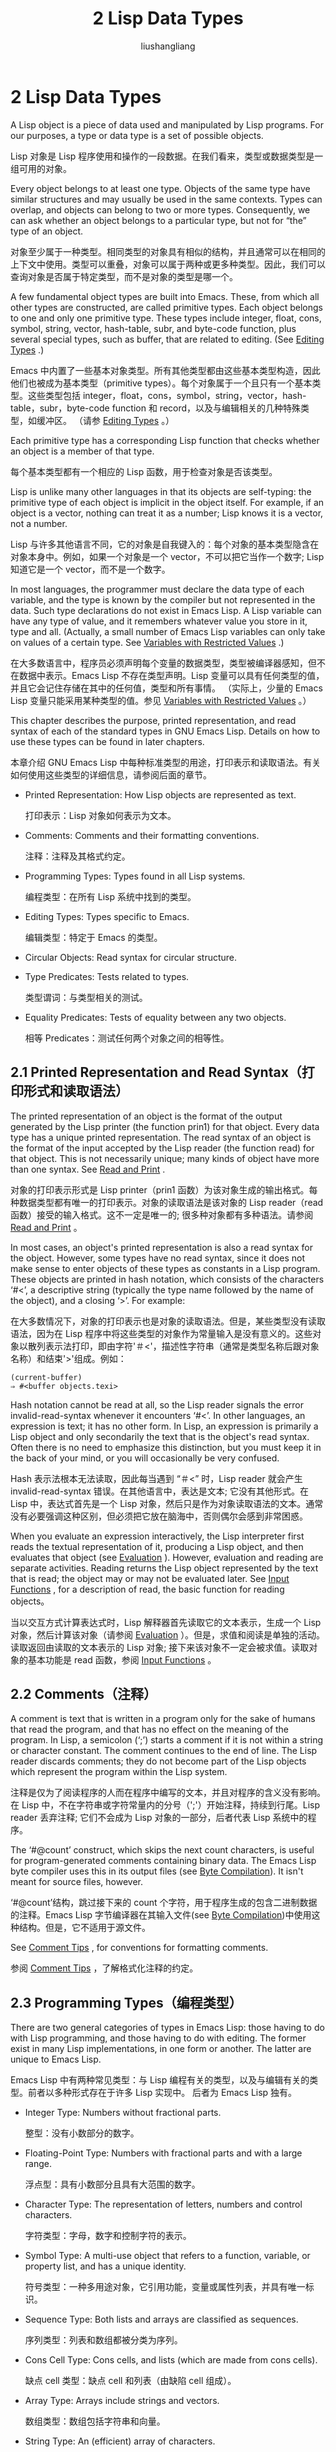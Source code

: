 # -*- coding:utf-8-*-
#+TITLE: 2 Lisp Data Types
#+AUTHOR: liushangliang
#+EMAIL: phenix3443+github@gmail.com
#+STARTUP: overview
#+OPTIONS: num:nil

* 2 Lisp Data Types

  A Lisp object is a piece of data used and manipulated by Lisp programs. For our purposes, a type or data type is a set of possible objects.

  Lisp 对象是 Lisp 程序使用和操作的一段数据。在我们看来，类型或数据类型是一组可用的对象。

  Every object belongs to at least one type. Objects of the same type have similar structures and may usually be used in the same contexts. Types can overlap, and objects can belong to two or more types. Consequently, we can ask whether an object belongs to a particular type, but not for “the” type of an object.

  对象至少属于一种类型。相同类型的对象具有相似的结构，并且通常可以在相同的上下文中使用。类型可以重叠，对象可以属于两种或更多种类型。因此，我们可以查询对象是否属于特定类型，而不是对象的类型是哪一个。

  A few fundamental object types are built into Emacs. These, from which all other types are constructed, are called primitive types. Each object belongs to one and only one primitive type. These types include integer, float, cons, symbol, string, vector, hash-table, subr, and byte-code function, plus several special types, such as buffer, that are related to editing. (See [[https://www.gnu.org/software/emacs/manual/html_node/elisp/Editing-Types.html#Editing-Types][Editing Types]] .)

  Emacs 中内置了一些基本对象类型。所有其他类型都由这些基本类型构造，因此他们也被成为基本类型（primitive types）。每个对象属于一个且只有一个基本类型。这些类型包括 integer，float，cons，symbol，string，vector，hash-table，subr，byte-code function 和 record，以及与编辑相关的几种特殊类型，如缓冲区。 （请参 [[https://www.gnu.org/software/emacs/manual/html_node/elisp/Editing-Types.html#Editing-Types][Editing Types]] 。）

  Each primitive type has a corresponding Lisp function that checks whether an object is a member of that type.

  每个基本类型都有一个相应的 Lisp 函数，用于检查对象是否该类型。

  Lisp is unlike many other languages in that its objects are self-typing: the primitive type of each object is implicit in the object itself. For example, if an object is a vector, nothing can treat it as a number; Lisp knows it is a vector, not a number.

  Lisp 与许多其他语言不同，它的对象是自我键入的：每个对象的基本类型隐含在对象本身中。例如，如果一个对象是一个 vector，不可以把它当作一个数字; Lisp 知道它是一个 vector，而不是一个数字。

  In most languages, the programmer must declare the data type of each variable, and the type is known by the compiler but not represented in the data. Such type declarations do not exist in Emacs Lisp. A Lisp variable can have any type of value, and it remembers whatever value you store in it, type and all. (Actually, a small number of Emacs Lisp variables can only take on values of a certain type. See [[https://www.gnu.org/software/emacs/manual/html_node/elisp/Variables-with-Restricted-Values.html#Variables-with-Restricted-Values][Variables with Restricted Values]] .)

  在大多数语言中，程序员必须声明每个变量的数据类型，类型被编译器感知，但不在数据中表示。Emacs Lisp 不存在类型声明。Lisp 变量可以具有任何类型的值，并且它会记住存储在其中的任何值，类型和所有事情。 （实际上，少量的 Emacs Lisp 变量只能采用某种类型的值。参见 [[https://www.gnu.org/software/emacs/manual/html_node/elisp/Variables-with-Restricted-Values.html#Variables-with-Restricted-Values][Variables with Restricted Values]] 。）

  This chapter describes the purpose, printed representation, and read syntax of each of the standard types in GNU Emacs Lisp. Details on how to use these types can be found in later chapters.

  本章介绍 GNU Emacs Lisp 中每种标准类型的用途，打印表示和读取语法。有关如何使用这些类型的详细信息，请参阅后面的章节。

  + Printed Representation: How Lisp objects are represented as text.

    打印表示：Lisp 对象如何表示为文本。

  + Comments: Comments and their formatting conventions.

    注释：注释及其格式约定。

  + Programming Types: Types found in all Lisp systems.

    编程类型：在所有 Lisp 系统中找到的类型。

  + Editing Types: Types specific to Emacs.

    编辑类型：特定于 Emacs 的类型。

  + Circular Objects: Read syntax for circular structure.

  + Type Predicates: Tests related to types.

    类型谓词：与类型相关的测试。

  + Equality Predicates: Tests of equality between any two objects.

    相等 Predicates：测试任何两个对象之间的相等性。

** 2.1 Printed Representation and Read Syntax（打印形式和读取语法）

   The printed representation of an object is the format of the output generated by the Lisp printer (the function prin1) for that object. Every data type has a unique printed representation. The read syntax of an object is the format of the input accepted by the Lisp reader (the function read) for that object. This is not necessarily unique; many kinds of object have more than one syntax. See [[https://www.gnu.org/software/emacs/manual/html_node/elisp/Read-and-Print.html#Read-and-Print][Read and Print]] .

   对象的打印表示形式是 Lisp printer（prin1 函数）为该对象生成的输出格式。每种数据类型都有唯一的打印表示。对象的读取语法是该对象的 Lisp reader（read 函数）接受的输入格式。这不一定是唯一的; 很多种对象都有多种语法。请参阅 [[https://www.gnu.org/software/emacs/manual/html_node/elisp/Read-and-Print.html#Read-and-Print][Read and Print]] 。

   In most cases, an object's printed representation is also a read syntax for the object. However, some types have no read syntax, since it does not make sense to enter objects of these types as constants in a Lisp program. These objects are printed in hash notation, which consists of the characters ‘#<’, a descriptive string (typically the type name followed by the name of the object), and a closing ‘>’. For example:

   在大多数情况下，对象的打印表示也是对象的读取语法。但是，某些类型没有读取语法，因为在 Lisp 程序中将这些类型的对象作为常量输入是没有意义的。这些对象以散列表示法打印，即由字符'＃<'，描述性字符串（通常是类型名称后跟对象名称）和结束'>'组成。例如：
   #+BEGIN_EXAMPLE
(current-buffer)
⇒ #<buffer objects.texi>
   #+END_EXAMPLE

   Hash notation cannot be read at all, so the Lisp reader signals the error invalid-read-syntax whenever it encounters ‘#<’. In other languages, an expression is text; it has no other form. In Lisp, an expression is primarily a Lisp object and only secondarily the text that is the object's read syntax. Often there is no need to emphasize this distinction, but you must keep it in the back of your mind, or you will occasionally be very confused.

   Hash 表示法根本无法读取，因此每当遇到 “＃<” 时，Lisp reader 就会产生 invalid-read-syntax 错误。在其他语言中，表达是文本; 它没有其他形式。在 Lisp 中，表达式首先是一个 Lisp 对象，然后只是作为对象读取语法的文本。通常没有必要强调这种区别，但必须把它放在脑海中，否则偶尔会感到非常困惑。

   When you evaluate an expression interactively, the Lisp interpreter first reads the textual representation of it, producing a Lisp object, and then evaluates that object (see [[https://www.gnu.org/software/emacs/manual/html_node/elisp/Evaluation.html#Evaluation][Evaluation]] ). However, evaluation and reading are separate activities. Reading returns the Lisp object represented by the text that is read; the object may or may not be evaluated later. See [[https://www.gnu.org/software/emacs/manual/html_node/elisp/Input-Functions.html#Input-Functions][Input Functions]] , for a description of read, the basic function for reading objects。

   当以交互方式计算表达式时，Lisp 解释器首先读取它的文本表示，生成一个 Lisp 对象，然后计算该对象（请参阅 [[https://www.gnu.org/software/emacs/manual/html_node/elisp/Evaluation.html#Evaluation][Evaluation]] ）。但是，求值和阅读是单独的活动。读取返回由读取的文本表示的 Lisp 对象; 接下来该对象不一定会被求值。读取对象的基本功能是 read 函数，参阅 [[https://www.gnu.org/software/emacs/manual/html_node/elisp/Input-Functions.html#Input-Functions][Input Functions]] 。

** 2.2 Comments（注释）
   A comment is text that is written in a program only for the sake of humans that read the program, and that has no effect on the meaning of the program. In Lisp, a semicolon (‘;’) starts a comment if it is not within a string or character constant. The comment continues to the end of line. The Lisp reader discards comments; they do not become part of the Lisp objects which represent the program within the Lisp system.

   注释是仅为了阅读程序的人而在程序中编写的文本，并且对程序的含义没有影响。 在 Lisp 中，不在字符串或字符常量内的分号（';'）开始注释，持续到行尾。Lisp reader 丢弃注释; 它们不会成为 Lisp 对象的一部分，后者代表 Lisp 系统中的程序。

   The ‘#@count’ construct, which skips the next count characters, is useful for program-generated comments containing binary data. The Emacs Lisp byte compiler uses this in its output files (see [[https://www.gnu.org/software/emacs/manual/html_node/elisp/Byte-Compilation.html#Byte-Compilation][Byte Compilation]]). It isn't meant for source files, however.

   ‘#@count’结构，跳过接下来的 count 个字符，用于程序生成的包含二进制数据的注释。Emacs Lisp 字节编译器在其输入文件(see  [[https://www.gnu.org/software/emacs/manual/html_node/elisp/Byte-Compilation.html#Byte-Compilation][Byte Compilation]])中使用这种结构。但是，它不适用于源文件。

   See [[https://www.gnu.org/software/emacs/manual/html_node/elisp/Comment-Tips.html#Comment-Tips][Comment Tips]] , for conventions for formatting comments.

   参阅 [[https://www.gnu.org/software/emacs/manual/html_node/elisp/Comment-Tips.html#Comment-Tips][Comment Tips]] ，了解格式化注释的约定。

** 2.3 Programming Types（编程类型）

   There are two general categories of types in Emacs Lisp: those having to do with Lisp programming, and those having to do with editing. The former exist in many Lisp implementations, in one form or another. The latter are unique to Emacs Lisp.

   Emacs Lisp 中有两种常见类型：与 Lisp 编程有关的类型，以及与编辑有关的类型。前者以多种形式存在于许多 Lisp 实现中。 后者为 Emacs Lisp 独有。

   + Integer Type: Numbers without fractional parts.

     整型：没有小数部分的数字。

   + Floating-Point Type: Numbers with fractional parts and with a large range.

     浮点型：具有小数部分且具有大范围的数字。

   + Character Type: The representation of letters, numbers and control characters.

     字符类型：字母，数字和控制字符的表示。

   + Symbol Type: A multi-use object that refers to a function, variable, or property list, and has a unique identity.

     符号类型：一种多用途对象，它引用功能，变量或属性列表，并具有唯一标识。

   + Sequence Type: Both lists and arrays are classified as sequences.

     序列类型：列表和数组都被分类为序列。

   + Cons Cell Type: Cons cells, and lists (which are made from cons cells).

     缺点 cell 类型：缺点 cell 和列表（由缺陷 cell 组成）。

   + Array Type: Arrays include strings and vectors.

     数组类型：数组包括字符串和向量。

   + String Type: An (efficient) array of characters.

     字符串类型：一个（有效的）字符数组。

   + Vector Type: One-dimensional arrays.

     矢量类型：一维数组。

   + Char-Table Type: One-dimensional sparse arrays indexed by characters.

     Char-Table 类型：由字符索引的一维稀疏数组。

   + Bool-Vector Type: One-dimensional arrays of t or nil.

     Bool-Vector 类型：t 或 nil 的一维数组。

   + Hash Table Type: Super-fast lookup tables.

     哈希表类型：超快查找表。

   + Function Type: A piece of executable code you can call from elsewhere.

     函数型：可以从其他地方调用的一段可执行代码。

   + Macro Type: A method of expanding an expression into another expression, more fundamental but less pretty.

     宏类型：将表达式扩展为另一个表达式的方法，更基础但不优美。

   + Primitive Function Type: A function written in C, callable from Lisp.

     基元函数类型：用 C 语言编写的函数，可以从 Lisp 调用。

   + Byte-Code Type: A function written in Lisp, then compiled.

     字节代码类型：用 Lisp 编写，然后编译的函数。

   + Record Type: Compound objects with programmer-defined types.

     记录类型：具有程序员定义类型的复合对象。

   + Type Descriptors: Objects holding information about types.

     类型描述符：包含类型信息的对象。

   + Autoload Type: A type used for automatically loading seldom-used functions.

     自动加载类型：用于自动加载很少使用的函数的类型。

   + Finalizer Type: Runs code when no longer reachable.

     终结器类型：当不再可达时运行代码。

*** 2.3.1 Integer Type（整型）
    The range of values for an integer depends on the machine. The minimum range is −536,870,912 to 536,870,911 (30 bits; i.e., −2**29 to 2**29 − 1) but many machines provide a wider range. Emacs Lisp arithmetic functions do not check for integer overflow. Thus (1+ 536870911) is −536,870,912 if Emacs integers are 30 bits.

    整数的值范围取决于机器。最小范围是 -536,870,912 至 536,870,911（30 位; 即 -2**29 至 2**29-1），但许多机器提供更宽的范围。Emacs Lisp 算术函数不检查整数溢出。因此，如果 Emacs 整数是 30 位，则（1 + 536870911）是 -536,870,912。

    The read syntax for integers is a sequence of (base ten) digits with an optional sign at the beginning and an optional period at the end. The printed representation produced by the Lisp interpreter never has a leading ‘+’ or a final ‘.’.

    整数的读取语法是十进制数字的序列，在开头有一个可选的符号，在结尾有一个可选的句点。Lisp 解释器生成的打印表示从不具有前导 “+” 或最终 “.”。
    #+BEGIN_SRC elisp
-1               ; The integer −1.
1                ; The integer 1.
1.               ; Also the integer 1.
+1               ; Also the integer 1.
    #+END_SRC

    As a special exception, if a sequence of digits specifies an integer too large or too small to be a valid integer object, the Lisp reader reads it as a floating-point number (see [[https://www.gnu.org/software/emacs/manual/html_node/elisp/Floating_002dPoint-Type.html#Floating_002dPoint-Type][Floating Point Type]]). For instance, if Emacs integers are 30 bits, 536870912 is read as the floating-point number 536870912.0.

    特殊例外，如果数字序列指定的整数太大或太小而不能成为有效的整数对象，则 Lisp reader 将其读取为浮点数（请参阅 ）。例如，如果 Emacs 整数是 30 位，则 536870912 被读取为浮点数 536870912.0。

    See [[https://www.gnu.org/software/emacs/manual/html_node/elisp/Numbers.html#Numbers][Numbers]], for more information.

    See Numbers 了解更多信息。

*** 2.3.2 Floating Point Type（浮点型）
    Floating point numbers are the computer equivalent of scientific notation; you can think of a floating point number as a fraction together with a power of ten. The precise number of significant figures and the range of possible exponents is machine-specific; Emacs uses the C data type double to store the value, and internally this records a power of 2 rather than a power of 10.

    浮点数是计算机等效的科学记数法; 可以把浮点数看作一个分数和 10 的幂。有效数字的精确数量和可能的指数范围是机器特定的; Emacs 使用 C 数据类型 double 来存储值，并在内部记录 2 的幂而不是 10 的幂。

    The printed representation for floating point numbers requires either a decimal point (with at least one digit following), an exponent, or both. For example, ‘1500.0’, ‘15e2’, ‘15.0e2’, ‘1.5e3’, and ‘.15e4’ are five ways of writing a floating point number whose value is 1500. They are all equivalent.

    浮点数的打印表示需要小数点（后跟至少一位数），指数或两者都有。例如，'1500.0'，'+ 15e2'，'15 .0e + 2'，'+ 1500000e-3'和'.15e4'是写入值为 1500 的浮点数的五种方法。它们都是等价的。

    See [[https://www.gnu.org/software/emacs/manual/html_node/elisp/Numbers.html#Numbers][Numbers]], for more information.

    See Numbers 了解更多信息。

*** 2.3.3 Character Type（字符型）

    A character in Emacs Lisp is nothing more than an integer. In other words, characters are represented by their character codes. For example, the character A is represented as the integer 65.
    Emacs Lisp 中的一个字符只不过是一个整数。 换句话说，字符由它们的字符代码表示。 例如，字符 A 表示为整数 65。

    Individual characters are used occasionally in programs, but it is more common to work with strings, which are sequences composed of characters. See [[https://www.gnu.org/software/emacs/manual/html_node/elisp/String-Type.html#String-Type][String Type]] .

    个别字符偶尔会在程序中使用，但更常见的是使用字符串，这些字符串是由字符组成的序列。 请参见 [[https://www.gnu.org/software/emacs/manual/html_node/elisp/String-Type.html#String-Type][String Type]]

    Characters in strings and buffers are currently limited to the range of 0 to 4194303—twenty two bits (see [[https://www.gnu.org/software/emacs/manual/html_node/elisp/Character-Codes.html#Character-Codes][Character Codes]] ). Codes 0 through 127 are ASCII codes; the rest are non-ASCII (see [[https://www.gnu.org/software/emacs/manual/html_node/elisp/Non_002dASCII-Characters.html#Non_002dASCII-Characters][Non-ASCII Characters]] ). Characters that represent keyboard input have a much wider range, to encode modifier keys such as Control, Meta and Shift.

    字符串和缓冲区中的字符当前限制在 0 到 4194303 的范围内 - 二十二位（参见 [[https://www.gnu.org/software/emacs/manual/html_node/elisp/Character-Codes.html#Character-Codes][Character Codes]]）。 代码 0 到 127 是 ASCII 码;  其余为非 ASCII（请参阅 [[https://www.gnu.org/software/emacs/manual/html_node/elisp/Non_002dASCII-Characters.html#Non_002dASCII-Characters][Non-ASCII Characters]] ）。 表示键盘输入的字符具有更宽的范围，用于编码修饰键，例如 Control，Meta 和 Shift。

    There are special functions for producing a human-readable textual description of a character for the sake of messages. See [[https://www.gnu.org/software/emacs/manual/html_node/elisp/Describing-Characters.html#Describing-Characters][Describing Characters]] .

    特殊函数可以产生人类可读的文本，这些文本用于描述消息相关的字符。 请参阅 [[https://www.gnu.org/software/emacs/manual/html_node/elisp/Describing-Characters.html#Describing-Characters][Describing Characters]] 。

    对于用来传递消息的字符，有特殊的函数来来生成人类可读的文本描述。

    + Basic Char Syntax: Syntax for regular characters.

      基本字符语法：常规字符的语法。

    + General Escape Syntax: How to specify characters by their codes.

      常规转义语法：如何通过代码指定字符。

    + Ctl-Char Syntax: Syntax for control characters.

    + Meta-Char Syntax: Syntax for meta-characters.

    + Other Char Bits: Syntax for hyper-, super-, and alt-characters.


**** 2.3.3.1 Basic Char Syntax（基本字符语法）
     Since characters are really integers, the printed representation of a character is a decimal number. This is also a possible read syntax for a character, but writing characters that way in Lisp programs is not clear programming. You should always use the special read syntax formats that Emacs Lisp provides for characters. These syntax formats start with a question mark.

     由于字符实际上是整数，因此字符的打印表示是十进制数。这也是字符可能的读取语法，但在 Lisp 程序中以这种方式编写字符并不是很清晰。应该始终使用 Emacs Lisp 为字符提供的特殊读取语法格式。这些语法格式以问号开头。

     The usual read syntax for alphanumeric characters is a question mark followed by the character; thus, ‘?A’ for the character A, ‘?B’ for the character B, and ‘?a’ for the character a.

     字母数字字符的通常读取语法是问号后跟字符; 因此，字符 A 对应'?A'，字符 B 对应'?B'，字符 a 对应'?a'。

     For example:

     例如：

     #+BEGIN_EXAMPLE
     ?Q ⇒ 81     ?q ⇒ 113
     #+END_EXAMPLE

     You can use the same syntax for punctuation characters. However, if the punctuation character has a special syntactic meaning in Lisp, you must quote it with a ‘\’. For example, ‘?\(’ is the way to write the open-paren character. Likewise, if the character is ‘\’, you must use a second ‘\’ to quote it: ‘?\\’.

     标点符号使用相同的语法。但是，如果标点符号在 Lisp 中具有特殊的句法含义，则必须使用'\'引用它。例如，'?\（'是 open-paren 字符的方法。同样，如果字符是'\'，你必须使用第二个'\'来引用它：'?\\'。

     You can express the characters control-g, backspace, tab, newline, vertical tab, formfeed, space, return, del, and escape as ‘?\a’, ‘?\b’, ‘?\t’, ‘?\n’, ‘?\v’, ‘?\f’, ‘?\s’, ‘?\r’, ‘?\d’, and ‘?\e’, respectively. (‘?\s’ followed by a dash has a different meaning—it applies the Super modifier to the following character.) Thus,

     可以将字符 control-g，backspace，tab，newline，vertical tab，formfeed，space，return，del 和 escape 分别表示为 ‘?\a’, ‘?\b’, ‘?\t’, ‘?\n’, ‘?\v’, ‘?\f’, ‘?\s’, ‘?\r’, ‘?\d’, and ‘?\e’,（'?\s'后面跟一个破折号有不同的含义-它将超级修饰符应用于下一个字符。）因此，

     #+BEGIN_EXAMPLE
     ?\a ⇒ 7                 ; control-g, C-g
     ?\b ⇒ 8                 ; backspace, <BS>, C-h
     ?\t ⇒ 9                 ; tab, <TAB>, C-i
     ?\n ⇒ 10                ; newline, C-j
     ?\v ⇒ 11                ; vertical tab, C-k
     ?\f ⇒ 12                ; formfeed character, C-l
     ?\r ⇒ 13                ; carriage return, <RET>, C-m
     ?\e ⇒ 27                ; escape character, <ESC>, C-[
     ?\s ⇒ 32                ; space character, <SPC>
     ?\\ ⇒ 92                ; backslash character, \
     ?\d ⇒ 127               ; delete character, <DEL>
     #+END_EXAMPLE

     These sequences which start with backslash are also known as escape sequences, because backslash plays the role of an escape character; this has nothing to do with the character <ESC>. ‘\s’ is meant for use in character constants; in string constants, just write the space.

     这些以反斜杠开头的序列也称为转义序列，因为反斜杠起着转义字符的作用; 这与 <ESC> 字符无关。'\s'用于字符常量; 在字符串常量中，只需写入空格即可。

     A backslash is allowed, and harmless, preceding any character without a special escape meaning; thus, ‘?\+’ is equivalent to ‘?+’. There is no reason to add a backslash before most characters. However, you must add a backslash before any of the characters ‘()[]\;"’, and you should add a backslash before any of the characters ‘|'`#.,’ to avoid confusing the Emacs commands for editing Lisp code. You can also add a backslash before whitespace characters such as space, tab, newline and formfeed. However, it is cleaner to use one of the easily readable escape sequences, such as ‘\t’ or ‘\s’, instead of an actual whitespace character such as a tab or a space. (If you do write backslash followed by a space, you should write an extra space after the character constant to separate it from the following text.)

     任何没有特殊转义意义的字符之前允许有反斜杠，并且这是无害的; 因此，'?\+'相当于'?+'。没有理由在大多数字符之前添加反斜杠。但是，必须在 =()[]\;"= 之前添加反斜杠，并且应该在 =|'`＃.,= 之前添加反斜杠，以避免编辑 Lisp 代码的 Emacs 命令会混淆。还可以在空格，制表符，换行符和换页符等空白字符之前添加反斜杠。但是，使用转义序列（例如'\t'或'\s'）代替一个实际的空白字符，例如制表符或空格，更易于读取的。（如果写反斜杠后跟一个空格，应该在字符常量后写一个额外的空格，将它与下面的文本分开。）

**** 2.3.3.2 General Escape Syntax（一般转义语法）
     In addition to the specific escape sequences for special important control characters, Emacs provides several types of escape syntax that you can use to specify non-ASCII text characters.

     除了特殊重要控制字符的特定转义序列之外，Emacs 还提供了几种类型的转义语法，可用于指定非 ASCII 文本字符。

     + You can specify characters by their Unicode names, if any. ?\N{NAME} represents the Unicode character named NAME. Thus, ‘?\N{LATIN SMALL LETTER A WITH GRAVE}’ is equivalent to ?à and denotes the Unicode character U+00E0. To simplify entering multi-line strings, you can replace spaces in the names by non-empty sequences of whitespace (e.g., newlines).

       可以按 Unicode 名称指定字符（如果有）。 =.?N{NAME}= 表示名为 NAME 的 Unicode 字符。因此， =‘?\N{LATIN SMALL LETTER A WITH GRAVE}’= 等同于 =?à= ，表示 Unicode 字符 U+00E0。要简化输入多行字符串，可以使用非空的空格序列（例如换行符）替换名称中的空格。

     + You can specify characters by their Unicode values. ?\N{U+X} represents a character with Unicode code point X, where X is a hexadecimal number. Also, ?\uxxxx and ?\Uxxxxxxxx represent code points xxxx and xxxxxxxx, respectively, where each x is a single hexadecimal digit. For example, ?\N{U+E0}, ?\u00e0 and ?\U000000E0 are all equivalent to ?à and to ‘?\N{LATIN SMALL LETTER A WITH GRAVE}’. The Unicode Standard defines code points only up to ‘U+10ffff’, so if you specify a code point higher than that, Emacs signals an error.

       可以通过 Unicode 值指定字符。 =?\N{U+X}= 表示具有 Unicode 代码点 X 的字符，其中 X 是十六进制数。此外，?\uxxxx 和 ?\Uxxxxxxxx 分别代表代码点 xxxx 和 xxxxxxxx，其中每个 x 是单个十六进制数字。例如，?\N{U+E0}，?\u00e0 和 ?\U000000E0 都等同于 ?à 和 '?\N{LATIN SMALL LETTER A WITH GRAVE}'。Unicode 标准仅将代码点定义为 “U+10ffff”，因此如果指定的代码点高于此值，则 Emacs 会发出错误信号。

     + You can specify characters by their hexadecimal character codes. A hexadecimal escape sequence consists of a backslash, ‘x’, and the hexadecimal character code. Thus, ‘?\x41’ is the character A, ‘?\x1’ is the character C-a, and ?\xe0 is the character à (a with grave accent). You can use any number of hex digits, so you can represent any character code in this way.

       可以按十六进制字符代码指定字符。十六进制转义序列由反斜杠 “x” 和十六进制字符代码组成。因此，'?\x41'对应字符 A，'?\x1'对应字符 C-a，而 ?\xe0 是字符 à（带有重音符号的 a）。可以使用任意数量的十六进制数字，这样您就可以用这种方式表示任何字符代码。

     + You can specify characters by their character code in octal. An octal escape sequence consists of a backslash followed by up to three octal digits; thus, ‘?\101’ for the character A, ‘?\001’ for the character C-a, and ?\002 for the character C-b. Only characters up to octal code 777 can be specified this way.

       可以按八进制字符代码指定字符。八进制转义序列由反斜杠后跟最多三个八进制数字组成; 因此，字符 A 的'?\101'，字符 C-a 的'?\001'和字符 C-b 的 ?\002。只能以这种方式指定最多为八进制代码 777 的字符。

     These escape sequences may also be used in strings. See [[https://www.gnu.org/software/emacs/manual/html_node/elisp/Non_002dASCII-in-Strings.html#Non_002dASCII-in-Strings][Non-ASCII in Strings]].

     这些转义序列也可以用在字符串中。请参见 [[https://www.gnu.org/software/emacs/manual/html_node/elisp/Non_002dASCII-in-Strings.html#Non_002dASCII-in-Strings][Non-ASCII in Strings]]。

**** 2.3.3.3 Control-Character Syntax（控制字符语法）
     Control characters can be represented using yet another read syntax. This consists of a question mark followed by a backslash, caret, and the corresponding non-control character, in either upper or lower case. For example, both ‘?\^I’ and ‘?\^i’ are valid read syntax for the character C-i, the character whose value is 9.

     控制字符还可以用另一种读取语法来表示：包括一个问号，后跟反斜杠，插入符，以及相应的非控制字符（大写或小写）。例如， ‘?\^I’ 和 ‘?\^i’都是值是 9 的字符 C-i 的有效读取语法。

     Instead of the ‘^’, you can use ‘C-’; thus, ‘?\C-i’ is equivalent to ‘?\^I’ and to ‘?\^i’:

	 可用‘C-’替代‘^’， ‘?\C-i’ 等同于 ‘?\^I’ 以及 ‘?\^i’。
     #+BEGIN_EXAMPLE
?\^I ⇒ 9     ?\C-I ⇒ 9
     #+END_EXAMPLE

     In strings and buffers, the only control characters allowed are those that exist in ASCII; but for keyboard input purposes, you can turn any character into a control character with ‘C-’. The character codes for these non-ASCII control characters include the 2**26 bit as well as the code for the corresponding non-control character. Ordinary terminals have no way of generating non-ASCII control characters, but you can generate them straightforwardly using X and other window systems.

     在字符串和 buffer 中，只能使用 ASCII 中存在的存在的控制字符；是对于键盘输入，可以使用 “C-” 将任何字符转换为控制字符。这些非 ASCII 控制字符的字符代码包括 2**26 位以及相应非控制字符的代码。普通文本终端无法生成非 ASCII 控制字符，但可以使用 X 和其他窗口系统直接生成它们。

     For historical reasons, Emacs treats the <DEL> character as the control equivalent of ?:

	 由于历史的原因，Emacs 将<DEL>等价为 ? 的控制字符：
     #+BEGIN_EXAMPLE
?\^? ⇒ 127     ?\C-? ⇒ 127
     #+END_EXAMPLE

     As a result, it is currently not possible to represent the character Control-?, which is a meaningful input character under X, using ‘\C-’. It is not easy to change this, as various Lisp files refer to <DEL> in this way.

     因此，目前无法使用'\C-'来表示字符 Control-?, 前者是 X 下有意义的输入字符。改变它并不容易，因为各种 Lisp 文件以这种方式引用 <DEL>。

     For representing control characters to be found in files or strings, we recommend the ‘^’ syntax; for control characters in keyboard input, we prefer the ‘C-’ syntax. Which one you use does not affect the meaning of the program, but may guide the understanding of people who read it.

     文件或字符串中建议使用'^'语法表示控制字符; 使用'C-'语法代表键盘输入中的控制字符。使用哪一个不会影响该程序的理解，但可能会影响对阅读程序的人的理解。

	 代表在文件或字符串的控制字符，我们建议'^'语法，键盘输入的控制字符，我们更倾向于“C-”语法。使用哪一个都不影响程序的意义，但可能会指导那些阅读它的人理解它。

**** 2.3.3.4 Meta-Character Syntax

     A meta character is a character typed with the <META> modifier key. The integer that represents such a character has the 2**27 bit set. We use high bits for this and other modifiers to make possible a wide range of basic character codes.

     元字符是与 <META> 修饰键一起键入的字符。表示这样一个字符的整数设置为 2**27 位。 高位代表 meta 修饰符，其他位扩展为各种基本字符代码。

     In a string, the 2**7 bit attached to an ASCII character indicates a meta character; thus, the meta characters that can fit in a string have codes in the range from 128 to 255, and are the meta versions of the ordinary ASCII characters. See [[https://www.gnu.org/software/emacs/manual/html_node/elisp/Strings-of-Events.html#Strings-of-Events][Strings of Events]], for details about <META>-handling in strings.

     字符串中，附加到 ASCII 字符的 2**7 位表示 meta 字符;  因此，可以放入字符串的元字符具有 128 到 255 范围内的代码，并且是普通 ASCII 字符的元版本。 有关 <META>- 字符串处理的详细信息，请参阅 [[https://www.gnu.org/software/emacs/manual/html_node/elisp/Strings-of-Events.html#Strings-of-Events][Strings of Events]]。

     The read syntax for meta characters uses ‘\M-’. For example, ‘?\M-A’ stands for M-A. You can use ‘\M-’ together with octal character codes (see below), with ‘\C-’, or with any other syntax for a character. Thus, you can write M-A as ‘?\M-A’, or as ‘?\M-\101’. Likewise, you can write C-M-b as ‘?\M-\C-b’, ‘?\C-\M-b’, or ‘?\M-\002’。

     元字符的读取语法使用'\M-'。 例如，'?\M-A'代表 M-A。 可以将'\M-'与八进制字符代码（见下文）'\ C-'或任何其他字符语法一起使用。 因此，可以将 M-A 写为 “?\ M-A” 或 “?\M- \101”。 同样，可以将 C-M-b 写为'?\M-\C-b'，'?\C-\M-b'或'?\M-\002'。

**** 2.3.3.5 Other Character Modifier Bits（其他字符修改位）
     The case of a graphic character is indicated by its character code; for example, ASCII distinguishes between the characters ‘a’ and ‘A’. But ASCII has no way to represent whether a control character is upper case or lower case. Emacs uses the 2**25 bit to indicate that the shift key was used in typing a control character. This distinction is possible only when you use X terminals or other special terminals; ordinary terminals do not report the distinction to the computer in any way. The Lisp syntax for the shift bit is ‘\S-’; thus, ‘?\C-\S-o’ or ‘?\C-\S-O’ represents the shifted-control-o character.

     图形字符由其字符代码表示; 例如，ASCII 区分字符'a'和'A'。但 ASCII 无法表示控制字符是大写还是小写。Emacs 使用 2**25 位来指示 Shift 键用于键入控制字符。只有在使用 X 端子或其他特殊端子时才能进行这种区分。普通文本终端不报告区别。Shift 位的 Lisp 语法是'\S-'; 因此，'？\C-\S-o'或'？\C-\S-O'代表 shift-control-o 字符。

     The X Window System defines three other modifier bits that can be set in a character: hyper, super and alt. The syntaxes for these bits are ‘\H-’, ‘\s-’ and ‘\A-’. (Case is significant in these prefixes.) Thus, ‘?\H-\M-\A-x’ represents Alt-Hyper-Meta-x. (Note that ‘\s’ with no following ‘-’ represents the space character.) Numerically, the bit values are 2**22 for alt, 2**23 for super and 2**24 for hyper.

     X Window 系统定义了三个其他修饰符位，可以在一个字符中设置：hyper，super 和 alt。这些位的语法是'\H-'，'\s-'和'\A-'。（这些前缀中大小写很重要。）因此，'？\H-\M-\A-x'代表 Alt-Hyper-Meta-x。 （注意'\s'没有跟随'-'表示空格字符。）从数值上看，alt 值为 2**22，super 为 2**23，hyper 为 2**24。

*** 2.3.4 Symbol Type（符号类型）
    A symbol in GNU Emacs Lisp is an object with a name. The symbol name serves as the printed representation of the symbol. In ordinary Lisp use, with one single obarray (see [[https://www.gnu.org/software/emacs/manual/html_node/elisp/Creating-Symbols.html#Creating-Symbols][Creating Symbols]] ), a symbol's name is unique—no two symbols have the same name.

    GNU Emacs Lisp 中的符号是一个带有名称的对象。符号名称用作符号的打印表示。在普通的 Lisp 使用中，使用一个单引号（参见 [[https://www.gnu.org/software/emacs/manual/html_node/elisp/Creating-Symbols.html#Creating-Symbols][Creating Symbols]] ），符号的名称是唯一的，没有两个符号具有相同的名称。

    A symbol can serve as a variable, as a function name, or to hold a property list. Or it may serve only to be distinct from all other Lisp objects, so that its presence in a data structure may be recognized reliably. In a given context, usually only one of these uses is intended. But you can use one symbol in all of these ways, independently.

    符号可以用作变量，函数名称或保存属性列表。或者它可以仅用于区别于所有其他 Lisp 对象，从而其在数据结构中识别。在给定的上下文中，通常仅打算使用这些用途中的一种。但是可以独立地使用符号的所有这些方面。

    A symbol whose name starts with a colon (‘:’) is called a keyword symbol. These symbols automatically act as constants, and are normally used only by comparing an unknown symbol with a few specific alternatives. See [[https://www.gnu.org/software/emacs/manual/html_node/elisp/Constant-Variables.html#Constant-Variables][Constant Variables]] .

    名称以冒号（':'）开头的符号称为关键字符号。这些符号自动充当常量，通常仅用于将未知符号与几个特殊的候选项比较。请参见 [[https://www.gnu.org/software/emacs/manual/html_node/elisp/Constant-Variables.html#Constant-Variables][Constant Variables]] 。

    A symbol name can contain any characters whatever. Most symbol names are written with letters, digits, and the punctuation characters ‘-+=*/’. Such names require no special punctuation; the characters of the name suffice as long as the name does not look like a number. (If it does, write a ‘\’ at the beginning of the name to force interpretation as a symbol.) The characters ‘_~!@$%^&:<>{}?’ are less often used but also require no special punctuation. Any other characters may be included in a symbol's name by escaping them with a backslash. In contrast to its use in strings, however, a backslash in the name of a symbol simply quotes the single character that follows the backslash. For example, in a string, ‘\t’ represents a tab character; in the name of a symbol, however, ‘\t’ merely quotes the letter ‘t’. To have a symbol with a tab character in its name, you must actually use a tab (preceded with a backslash). But it's rare to do such a thing.

    符号名称可以包含任何字符。大多数符号名称都使用字母，数字和标点符号'-+=*/'。这些名称不需要特殊的标点符号; 只要名称看起来不像数字就足够了。 （否则请在名称的开头写一个'\'以强制解释为符号。）字符 =_~!@$%^&:<>{}?= 不常使用，但也不需要特殊的标点符号。通过使用反斜杠转义符号的任何其他字符可以包含在符号的名称中。但是，与字符串中的使用相反，符号名称中的反斜杠只是引用反斜杠后面的单个字符。例如，在字符串中，'\t'表示制表符; 但是，在符号名称中，'\t'仅引用字母't'。要在其名称中包含带有制表符的符号，必须实际使用制表符（前面带有反斜杠）。但很少这么做。

    Common Lisp note: In Common Lisp, lower case letters are always “folded” to upper case, unless they are explicitly escaped. In Emacs Lisp, upper case and lower case letters are distinct.

    Common Lisp 注意：在 Common Lisp 中，小写字母总是折叠成大写字母，除非它们被显式转义。在 Emacs Lisp 中，大写和小写字母是不同的。

    Here are several examples of symbol names. Note that the ‘+’ in the fifth example is escaped to prevent it from being read as a number. This is not necessary in the fourth example because the rest of the name makes it invalid as a number.

    以下是符号名称的几个示例。请注意，第四个示例中的 “+” 是转义的，以防止将其作为数字读取。这在第六个示例中不必如此，因为名称的其余部分使其作为数字无效。

    #+BEGIN_SRC elisp
foo                 ; A symbol named ‘foo’.
FOO                 ; A symbol named ‘FOO’, different from ‘foo’.
1+                  ; A symbol named ‘1+’
                    ;   (not ‘+1’, which is an integer).
\+1                 ; A symbol named ‘+1’
                                        ;   (not a very readable name).
\(*\ 1\ 2\)         ; A symbol named ‘(* 1 2)’ (a worse name).


+-*/_~!@$%^&=:<>{}  ; A symbol named ‘+-*/_~!@$%^&=:<>{}’.
                                        ;   These characters need not be escaped.
    #+END_SRC

    As an exception to the rule that a symbol's name serves as its printed representation, ‘##’ is the printed representation for an interned symbol whose name is an empty string. Furthermore, ‘#:foo’ is the printed representation for an uninterned symbol whose name is foo. (Normally, the Lisp reader interns all symbols; see [[https://www.gnu.org/software/emacs/manual/html_node/elisp/Creating-Symbols.html#Creating-Symbols][Creating Symbols]] .)

    符号名称作为其打印表示，这条规则有个例外：“##” 是 interned symbol 的打印表示，其名称为空字符串。 此外，'＃:foo'是 uninterned symbol 的打印表示，其名称为 foo。 （通常，Lisp reader 会 intern 所有符号; 请参阅 [[https://www.gnu.org/software/emacs/manual/html_node/elisp/Creating-Symbols.html#Creating-Symbols][Creating Symbols]] 。）

*** 2.3.5 Sequence Types（序列类型）
    A sequence is a Lisp object that represents an ordered set of elements. There are two kinds of sequence in Emacs Lisp: lists and arrays.

    序列是一个 Lisp 对象，表示一组有序的元素。Emacs Lisp 中有两种序列：列表和数组。

    Lists are the most commonly-used sequences. A list can hold elements of any type, and its length can be easily changed by adding or removing elements. See the next subsection for more about lists.

    列表是最常用的序列。列表可以包含任何类型的元素，并且可以通过添加或删除元素轻松更改其长度。有关列表的更多信息，请参阅下一小节。

    Arrays are fixed-length sequences. They are further subdivided into strings, vectors, char-tables and bool-vectors. Vectors can hold elements of any type, whereas string elements must be characters, and bool-vector elements must be t or nil. Char-tables are like vectors except that they are indexed by any valid character code. The characters in a string can have text properties like characters in a buffer (see [[https://www.gnu.org/software/emacs/manual/html_node/elisp/Text-Properties.html#Text-Properties][Text Properties]] ), but vectors do not support text properties, even when their elements happen to be characters.

    数组是固定长度的序列。它们进一步细分为 strings, vectors, char-tables and bool-vectors。vector 可以包含任何类型的元素，而 string 元素必须是字符，而 bool-vector 元素必须是 t 或 nil。char-table 就像 vector，除了它们被任何有效的字符代码索引。string 中的字符可以具有文本属性，如缓冲区中的字符（请参阅  [[https://www.gnu.org/software/emacs/manual/html_node/elisp/Text-Properties.html#Text-Properties][Text Properties]] ），但 vector 不支持文本属性，即使它们的元素恰好是字符。

    Lists, strings and the other array types also share important similarities. For example, all have a length l, and all have elements which can be indexed from zero to l minus one. Several functions, called sequence functions, accept any kind of sequence. For example, the function length reports the length of any kind of sequence. See [[https://www.gnu.org/software/emacs/manual/html_node/elisp/Sequences-Arrays-Vectors.html#Sequences-Arrays-Vectors][Sequences Arrays Vectors]].

    列表，字符串和其他数组类型也有重要的相似之处。例如，所有都具有长度 l，并且所有元素都具有可以从零到 l 减 1 的索引。一些序列函数接受任何类型的序列。例如，函数长度报告任何类型序列的长度。请参见 [[https://www.gnu.org/software/emacs/manual/html_node/elisp/Sequences-Arrays-Vectors.html#Sequences-Arrays-Vectors][Sequences Arrays Vectors]] 。

    It is generally impossible to read the same sequence twice, since sequences are always created anew upon reading. If you read the read syntax for a sequence twice, you get two sequences with equal contents. There is one exception: the empty list () always stands for the same object, nil.

    通常不可能读取相同的序列两次，因为序列总是在读取时重新创建。如果读取序列的读取语法两次，则会得到两个内容相等的序列。有一个例外：空列表()总是代表同一个对象 nil。

*** 2.3.6 Cons Cell and List Types（Cons Cell 和表类型）
    A cons cell is an object that consists of two slots, called the car slot and the cdr slot. Each slot can hold any Lisp object. We also say that the car of this cons cell is whatever object its car slot currently holds, and likewise for the cdr.

    cons cell 是由两个 slot 组成的对象，称为 car slot 和 cdr slot。每个 slot 都可以容纳任何 Lisp 对象。还可表述为这个 cons cell 的 car 是它的 car slot 目前所持有的任何物体，同样也可描述 cdr。

    A list is a series of cons cells, linked together so that the cdr slot of each cons cell holds either the next cons cell or the empty list. The empty list is actually the symbol nil. See [[https://www.gnu.org/software/emacs/manual/html_node/elisp/Lisp-Data-Types.html#Lisp-Data-Types][Lists]] , for details. Because most cons cells are used as part of lists, we refer to any structure made out of cons cells as a list structure.

    列表是一系列 cons cell，链接在一起使得每个 cons cell 的 cdr slot 持有下一个 cons cell 或空列表。空列表实际上是符号 nil。详见 [[https://www.gnu.org/software/emacs/manual/html_node/elisp/Lisp-Data-Types.html#Lisp-Data-Types][Lists]] 。因为大多数 cons cell 用作列表的一部分，所以将由 cons cell 构成的任何结构称为列表结构。

    A note to C programmers: a Lisp list thus works as a linked list built up of cons cells. Because pointers in Lisp are implicit, we do not distinguish between a cons cell slot holding a value versus pointing to the value.

    C 程序员的注意：Lisp 列表因此作为由 cons cell 构成的链表。因为 Lisp 中的指针是隐式的，所以我们不区分持有值的 cons cell 格 slot 与指向值的区别。

    Because cons cells are so central to Lisp, we also have a word for an object which is not a cons cell. These objects are called atoms.

    因为 cons cell 对 Lisp 来说是如此重要，所以不是 cons cell 的对象称为 atoms。

    The read syntax and printed representation for lists are identical, and consist of a left parenthesis, an arbitrary number of elements, and a right parenthesis. Here are examples of lists:

    列表的读取语法和打印表示是相同的，由左括号，任意数量的元素和右括号组成。以下是列表示例：

    #+BEGIN_SRC elisp
(A 2 "A")            ; A list of three elements.
()                   ; A list of no elements (the empty list).
nil                  ; A list of no elements (the empty list).
("A ()")             ; A list of one element: the string "A ()".
(A ())               ; A list of two elements: A and the empty list.
(A nil)              ; Equivalent to the previous.
((A B C))            ; A list of one element
                                        ;   (which is a list of three elements).

    #+END_SRC

    Upon reading, each object inside the parentheses becomes an element of the list. That is, a cons cell is made for each element. The car slot of the cons cell holds the element, and its cdr slot refers to the next cons cell of the list, which holds the next element in the list. The cdr slot of the last cons cell is set to hold nil.

    在读取时，括号内的每个对象都成为列表的元素。 也就是说，所有元素组成一个 cons cell。cons cell 的 car slot 保持元素，其 cdr slot 指向列表的下一个 cons cell，它保存列表中的下一个元素。 最后一个 cons cell 的 cdr slot 设置为 nil。

    The names car and cdr derive from the history of Lisp. The original Lisp implementation ran on an IBM 704 computer which divided words into two parts, the address and the decrement; car was an instruction to extract the contents of the address part of a register, and cdr an instruction to extract the contents of the decrement. By contrast, cons cells are named for the function cons that creates them, which in turn was named for its purpose, the construction of cells.

    名称 car 和 cdr 源自 Lisp 的历史。 原始的 Lisp 实现在 IBM 704 计算机上运行，该计算机将单词分为两部分，即地址和减量; car 是用于提取寄存器的地址部分的内容的指令，并且 cdr 用于提取递减的内容的指令。 相比之下，cons cell 以创建它们的函数 cons 命名，而函数 cons 用来构造 cell。

    + Box Diagrams: Drawing pictures of lists.

      方框图：绘制列表图片。

    + Dotted Pair Notation: A general syntax for cons cells.

      虚线对表示法：cons cell 的一般语法。

    + Association List Type: A specially constructed list.

      关联列表类型：特殊构造的列表。

**** 2.3.6.1 Drawing Lists as Box Diagrams
     A list can be illustrated by a diagram in which the cons cells are shown as pairs of boxes, like dominoes. (The Lisp reader cannot read such an illustration; unlike the textual notation, which can be understood by both humans and computers, the box illustrations can be understood only by humans.) This picture represents the three-element list (rose violet buttercup):

     列表可以通过图表来说明，其中 cons cell 显示为多对盒子，如多米诺骨牌。 （Lisp reader 无法阅读这样的插图; 与人类和计算机都能理解的文本符号不同，盒子插图只能由人类理解。）这张图片代表三元素列表 =(rose violet buttercup)= ：

     #+BEGIN_EXAMPLE
 --- ---      --- ---      --- ---
|   |   |--> |   |   |--> |   |   |--> nil
 --- ---      --- ---      --- ---
  |            |            |
  |            |            |
   --> rose     --> violet   --> buttercup
     #+END_EXAMPLE

     In this diagram, each box represents a slot that can hold or refer to any Lisp object. Each pair of boxes represents a cons cell. Each arrow represents a reference to a Lisp object, either an atom or another cons cell.

     在此图中，每个框表示一个可以保存或引用任何 Lisp 对象的 slot。 每对盒子代表一个 cons cell。 每个箭头表示对 Lisp 对象的引用，无论是 atoms 还是其他 cons cell。

     In this example, the first box, which holds the car of the first cons cell, refers to or “holds” rose (a symbol). The second box, holding the cdr of the first cons cell, refers to the next pair of boxes, the second cons cell. The car of the second cons cell is violet, and its cdr is the third cons cell. The cdr of the third (and last) cons cell is nil.

     在该示例中，第一个框持有 cons cell 的 car，即 rose（符号）。 第二个框持有第一个 cons cell 格的 cdr，指的是下一对框，即第二个 cons cell。 第二个 cons cell 的 car 是 violet，它的 cdr 是第三个 cons cell。 第三个（也是最后一个）cons cell 的 cdr 为 nil。

     Here is another diagram of the same list, (rose violet buttercup), sketched in a different manner:

     这是同一列表的另一个图表，(rose violet buttercup)，用不同的方式勾勒出来：

     #+BEGIN_EXAMPLE
      ---------------       ----------------       -------------------
     | car   | cdr   |     | car    | cdr   |     | car       | cdr   |
     | rose  |   o-------->| violet |   o-------->| buttercup |  nil  |
     |       |       |     |        |       |     |           |       |
      ---------------       ----------------       -------------------
     #+END_EXAMPLE


     A list with no elements in it is the empty list; it is identical to the symbol nil. In other words, nil is both a symbol and a list.

     没有元素的表称是空表；它等同于符号 nil。换句话说，nil 既是符号，又是列表。

     Here is the list (A ()), or equivalently (A nil), depicted with boxes and arrows:

     下面是表(A ())，或者等价的(A nil)，由盒子和箭头描绘：

     #+BEGIN_EXAMPLE
         --- ---      --- ---
        |   |   |--> |   |   |--> nil
         --- ---      --- ---
          |            |
          |            |
           --> A        --> nil
     #+END_EXAMPLE


     Here is a more complex illustration, showing the three-element list, ((pine needles) oak maple), the first element of which is a two-element list:

     这是一个更复杂的插图，显示了三元素列表((pine needles) oak maple)，其中第一个元素是两元素列表：

     #+BEGIN_EXAMPLE
         --- ---      --- ---      --- ---
        |   |   |--> |   |   |--> |   |   |--> nil
         --- ---      --- ---      --- ---
          |            |            |
          |            |            |
          |             --> oak      --> maple
          |
          |     --- ---      --- ---
           --> |   |   |--> |   |   |--> nil
                --- ---      --- ---
                 |            |
                 |            |
                  --> pine     --> needles
     #+END_EXAMPLE

     The same list represented in the second box notation looks like this:

     第二个框表示法中表示的相同列表如下所示：

     #+BEGIN_EXAMPLE
      --------------       --------------       --------------
     | car   | cdr  |     | car   | cdr  |     | car   | cdr  |
     |   o   |   o------->| oak   |   o------->| maple |  nil |
     |   |   |      |     |       |      |     |       |      |
      -- | ---------       --------------       --------------
         |
         |
         |        --------------       ----------------
         |       | car   | cdr  |     | car     | cdr  |
          ------>| pine  |   o------->| needles |  nil |
                 |       |      |     |         |      |
     #+END_EXAMPLE


**** 2.3.6.2 Dotted Pair Notation（点对记法）
     Dotted pair notation is a general syntax for cons cells that represents the car and cdr explicitly. In this syntax, (a . b) stands for a cons cell whose car is the object a and whose cdr is the object b. Dotted pair notation is more general than list syntax because the cdr does not have to be a list. However, it is more cumbersome in cases where list syntax would work. In dotted pair notation, the list ‘(1 2 3)’ is written as ‘(1 . (2 . (3 . nil)))’. For nil-terminated lists, you can use either notation, but list notation is usually clearer and more convenient. When printing a list, the dotted pair notation is only used if the cdr of a cons cell is not a list.

     点对记法是 cons cell 的一般语法，它明确表示 car 和 cdr。 在这种语法中，（a.b）代表一个 cons cel，car 是对象 a，cdr 是对象 b。 点对记法比列表语法更通用，因为 cdr 不必是列表。 但是，在列表语法可行的情况下，它更麻烦。 在点对表示法中，列表 =(1 2 3)= 写作 =(1 . (2 . (3 . nil)))= 。 对于 nil 终止的列表，可以使用任何一种表示法，但列表表示法通常更清晰，更方便。 打印列表时，仅 cons cell 的 cdr 不是列表时才使用点对记法。

     Here's an example using boxes to illustrate dotted pair notation. This example shows the pair (rose . violet):

     下面是用盒子演示点对记法的一个例子。此例子显示点对(rose . violet)：

     #+BEGIN_EXAMPLE
         --- ---
        |   |   |--> violet
         --- ---
          |
          |
           --> rose

     #+END_EXAMPLE

     You can combine dotted pair notation with list notation to represent conveniently a chain of cons cells with a non-nil final cdr. You write a dot after the last element of the list, followed by the cdr of the final cons cell. For example, (rose violet . buttercup) is equivalent to (rose . (violet . buttercup)). The object looks like this:

     可以将点对符号与列表表示法结合使用，以便方便地表示最后一个 cdr 不是 nil 的 cons cell 链。在列表的最后一个元素之后写一个点，然后是最后一个 cons cell 的 cdr。例如，(rose violet . buttercup) 等同于 (code . (violet . buttercup))，如下所示

     #+BEGIN_EXAMPLE
         --- ---      --- ---
        |   |   |--> |   |   |--> buttercup
         --- ---      --- ---
          |            |
          |            |
           --> rose     --> violet
     #+END_EXAMPLE


     The syntax (rose . violet . buttercup) is invalid because there is nothing that it could mean. If anything, it would say to put buttercup in the cdr of a cons cell whose cdr is already used for violet.

     语法(rose . violet . buttercup) 是无效的，因为它没有任何意义。如果非要说明其意义的话，可以说将 buttercup 放至 一个 cons cell 的 cdr 中，而该 cons cell 是 violet 的 cdr。

     The list (rose violet) is equivalent to (rose . (violet)), and looks like this:

     列表(rose violet) 等同 (rose . (violet))，它看起来如下所示：

     #+BEGIN_EXAMPLE
         --- ---      --- ---
        |   |   |--> |   |   |--> nil
         --- ---      --- ---
          |            |
          |            |
           --> rose     --> violet
     #+END_EXAMPLE

     Similarly, the three-element list (rose violet buttercup) is equivalent to (rose . (violet . (buttercup))). It looks like this:

	 相似地，三元素表(rose violet buttercup) 等同 (rose . (violet . buttercup)等价。 它看起来如下所示：

     #+BEGIN_EXAMPLE
         --- ---      --- ---      --- ---
        |   |   |--> |   |   |--> |   |   |--> nil
         --- ---      --- ---      --- ---
          |            |            |
          |            |            |
           --> rose     --> violet   --> buttercup
     #+END_EXAMPLE

**** 2.3.6.3 Association List Type（关联列表类型）
     An association list or alist is a specially-constructed list whose elements are cons cells. In each element, the car is considered a key, and the cdr is considered an associated value. (In some cases, the associated value is stored in the car of the cdr.) Association lists are often used as stacks, since it is easy to add or remove associations at the front of the list.

     关联列表或 alist 是特殊构造的列表，其元素是 cons cell。 在每个元素里，car 被当作一个关键字，而 cdr 当作关联值。（某些情况下，关联值存储在 cdr 的 car 中。）关联列表通常用作堆栈，因为很容易在列表的前面添加或删除关联。

     For example,

     例如：

     #+BEGIN_SRC elisp
(setq alist-of-colors
      '((rose . red) (lily . white) (buttercup . yellow)))
     #+END_SRC

     sets the variable alist-of-colors to an alist of three elements. In the first element, rose is the key and red is the value.

     讲变量 alist-of-colors 设置为三个元素的关联表。在第一个元素中，rose 是 key，red 是 value。

     See [[https://www.gnu.org/software/emacs/manual/html_node/elisp/Association-Lists.html#Association-Lists][Association Lists]] , for a further explanation of alists and for functions that work on alists. See [[https://www.gnu.org/software/emacs/manual/html_node/elisp/Hash-Tables.html#Hash-Tables][Hash Tables]] , for another kind of lookup table, which is much faster for handling a large number of keys.

     有关 alist 和有关 alist 的函数的进一步说明参阅 [[https://www.gnu.org/software/emacs/manual/html_node/elisp/Association-Lists.html#Association-Lists][Association Lists]] 。有关另一种查找表，请参阅 [[https://www.gnu.org/software/emacs/manual/html_node/elisp/Hash-Tables.html#Hash-Tables][Hash Tables]] ，它对于处理大量键来说要快得多。

*** 2.3.7 Array Type
    An array is composed of an arbitrary number of slots for holding or referring to other Lisp objects, arranged in a contiguous block of memory. Accessing any element of an array takes approximately the same amount of time. In contrast, accessing an element of a list requires time proportional to the position of the element in the list. (Elements at the end of a list take longer to access than elements at the beginning of a list.)

    数组由任意数量的 slot 组成，用于保持或引用其他 Lisp 对象，这些对象排列在连续的存储块中。访问数组的任何元素所花费的时间大致相同。相反，访问列表的元素需要的实践与列表中元素的位置成正比。 （列表末尾的元素比列表开头的元素需要更长的时间。）

    Emacs defines four types of array: strings, vectors, bool-vectors, and char-tables.

    Emacs 定义了四种类型的数组：strings, vectors, bool-vectors, and char-tables。

    A string is an array of characters and a vector is an array of arbitrary objects. A bool-vector can hold only t or nil. These kinds of array may have any length up to the largest integer. Char-tables are sparse arrays indexed by any valid character code; they can hold arbitrary objects.

    string 是一个字符数组，vector 是任意对象的数组。bool-vector 只能保持 t 或 nil。这些类型的数组可以具有任何长度，直到最大整数。Char-table 是由任何有效字符代码索引的稀疏数组; 可以容纳任意对象。

    The first element of an array has index zero, the second element has index 1, and so on. This is called zero-origin indexing. For example, an array of four elements has indices 0, 1, 2, and 3. The largest possible index value is one less than the length of the array. Once an array is created, its length is fixed.

    数组的第一个元素的索引为零，第二个元素的索引为 1，依此类推。这称为零原点索引。例如，四个元素的数组具有索引 0,1,2 和 3. 最大可能的索引值比数组的长度小 1。创建数组后，其长度是固定的。

    All Emacs Lisp arrays are one-dimensional. (Most other programming languages support multidimensional arrays, but they are not essential; you can get the same effect with nested one-dimensional arrays.) Each type of array has its own read syntax; see the following sections for details.

    所有 Emacs Lisp 数组都是一维的。 （大多数其他编程语言都支持多维数组，但它们并不重要; 可以使用嵌套的一维数组获得相同的效果。）每种类型的数组都有自己的读取语法; 有关详细信息，请参阅以下部分

    The array type is a subset of the sequence type, and contains the string type, the vector type, the bool-vector type, and the char-table type.

    数组类型是序列类型的子集，包含 string 类型，vector 类型，bool-vector 类型和 char-table 类型。

*** 2.3.8 String Type
    A string is an array of characters. Strings are used for many purposes in Emacs, as can be expected in a text editor; for example, as the names of Lisp symbols, as messages for the user, and to represent text extracted from buffers. Strings in Lisp are constants: evaluation of a string returns the same string.

    字符串是一个字符数组。 字符串在 Emacs 中用处很多，可用于文本编辑器;  例如，作为 Lisp 符号的名称，作为用户的消息，以及表示从缓冲区中提取的文本。Lisp 中的字符串是常量：字符串的求值返回相同的字符串。

    See [[https://www.gnu.org/software/emacs/manual/html_node/elisp/Strings-and-Characters.html#Strings-and-Characters][Strings and Characters]] , for functions that operate on strings.

    有关对字符串进行操作的函数，请参阅 [[https://www.gnu.org/software/emacs/manual/html_node/elisp/Strings-and-Characters.html#Strings-and-Characters][Strings and Characters]] 。

    + Syntax for Strings: How to specify Lisp strings.

      字符串的语法：如何指定 Lisp 字符串。

    + Non-ASCII in Strings: International characters in strings.

      字符串中的非 ASCII：字符串中的国际字符。

    + Nonprinting Characters: Literal unprintable characters in strings.

      非打印字符：字符串中的文字不可打印字符。

    + Text Props and Strings: Strings with text properties.

      文本道具和字符串：具有文本属性的字符串。

**** 2.3.8.1 Syntax for Strings
     The read syntax for a string is a double-quote, an arbitrary number of characters, and another double-quote, "like this". To include a double-quote in a string, precede it with a backslash; thus, "\"" is a string containing just one double-quote character. Likewise, you can include a backslash by preceding it with another backslash, like this: "this \\ is a single embedded backslash".

     字符串的读取语法是双引号中的任意数量的字符，“like this”。要在字符串中包含双引号，请在其前面加上反斜杠; 因此，“\"“是一个只包含一个双引号字符的字符串。同样，可以在前面加上另一个反斜杠包含一个反斜杠，如下所示："this \\ is a single embedded backslash" 。

     The newline character is not special in the read syntax for strings; if you write a new line between the double-quotes, it becomes a character in the string. But an escaped newline—one that is preceded by ‘\’—does not become part of the string; i.e., the Lisp reader ignores an escaped newline while reading a string. An escaped space ‘\ ’ is likewise ignored.

     换行符在字符串的读取语法中并不特殊; 如果在双引号之间写一个新行，它将成为字符串中的一个字符。但是一个转义的换行符 - 前面带有'\'换行不会成为字符串的一部分; 即，Lisp reader 在读取字符串时忽略转义的换行符。转义空格'\'同样被忽略。

     #+BEGIN_EXAMPLE
      "It is useful to include newlines
      in documentation strings,
      but the newline is \
      ignored if escaped."
           ⇒ "It is useful to include newlines
      in documentation strings,
      but the newline is ignored if escaped."

     #+END_EXAMPLE

**** 2.3.8.2 Non-ASCII Characters in Strings
     There are two text representations for non-ASCII characters in Emacs strings: multibyte and unibyte (see [[https://www.gnu.org/software/emacs/manual/html_node/elisp/Text-Representations.html#Text-Representations][Text Representations]] ). Roughly speaking, unibyte strings store raw bytes, while multibyte strings store human-readable text. Each character in a unibyte string is a byte, i.e., its value is between 0 and 255. By contrast, each character in a multibyte string may have a value between 0 to 4194303 (see [[https://www.gnu.org/software/emacs/manual/html_node/elisp/Character-Type.html#Character-Type][Character Type]] ). In both cases, characters above 127 are non-ASCII.

     Emacs 字符串中的非 ASCII 字符有两种文本表示形式：multibyte 和 unibyte（请参阅 [[https://www.gnu.org/software/emacs/manual/html_node/elisp/Text-Representations.html#Text-Representations][Text Representations]] ）。粗略地说，unibyte 字符串存储原始字节，而多字节字符串存储人类可读的文本。unibyte 字符串中的每个字符都是一个字节，即其​​值介于 0 到 255 之间。相反，多字节字符串中的每个字符的值可能介于 0 到 4194303 之间（请参阅 [[https://www.gnu.org/software/emacs/manual/html_node/elisp/Character-Type.html#Character-Type][Character Type]] ）。在这两种情况下，127 以上的字符都是非 ASCII。

     You can include a non-ASCII character in a string constant by writing it literally. If the string constant is read from a multibyte source, such as a multibyte buffer or string, or a file that would be visited as multibyte, then Emacs reads each non-ASCII character as a multibyte character and automatically makes the string a multibyte string. If the string constant is read from a unibyte source, then Emacs reads the non-ASCII character as unibyte, and makes the string unibyte.

     可通过字符串常量在字符串中包含非 ASCII 字符。如果从多字节源（例如多字节缓冲区或字符串）或将作为多字节访问的文件中读取字符串常量，则 Emacs 将每个非 ASCII 字符作为多字节字符读取，并自动使字符串成为多字节字符串。如果从 unibyte 源读取字符串常量，则 Emacs 将非 ASCII 字符读取为 unibyte，并使字符串为 unibyte。

     Instead of writing a character literally into a multibyte string, you can write it as its character code using an escape sequence. See General Escape Syntax, for details about [[https://www.gnu.org/software/emacs/manual/html_node/elisp/General-Escape-Syntax.html#General-Escape-Syntax][escape sequences]] .

     可以使用转义序列将其写为字符代码，而不是将字符字面写入多字节字符串。有关转义序列的详细信息，请参见 [[https://www.gnu.org/software/emacs/manual/html_node/elisp/General-Escape-Syntax.html#General-Escape-Syntax][escape sequences]] 。

     If you use any Unicode-style escape sequence ‘\uNNNN’ or ‘\U00NNNNNN’ in a string constant (even for an ASCII character), Emacs automatically assumes that it is multibyte.

     如果在字符串常量中使用任何 Unicode 样式的转义序列'\uNNNN'或'\U00NNNNNN'（即使对于 ASCII 字符），Emacs 会自动假定它是多字节的。

     You can also use hexadecimal escape sequences (‘\xn’) and octal escape sequences (‘\n’) in string constants. But beware: If a string constant contains hexadecimal or octal escape sequences, and these escape sequences all specify unibyte characters (i.e., less than 256), and there are no other literal non-ASCII characters or Unicode-style escape sequences in the string, then Emacs automatically assumes that it is a unibyte string. That is to say, it assumes that all non-ASCII characters occurring in the string are 8-bit raw bytes.

     还可以在字符串常量中使用十六进制转义序列（'\xn'）和八进制转义序列（'\n'）。但要注意：如果字符串常量包含十六进制或八进制转义序列，并且这些转义序列都指定 unibyte 字符（即小于 256），并且字符串中没有其他文字非 ASCII 字符或 Unicode 样式的转义序列，然后 Emacs 自动假定它是 unibyte 字符串。也就是说，它假定字符串中出现的所有非 ASCII 字符都是 8 位原始字节。

     In hexadecimal and octal escape sequences, the escaped character code may contain a variable number of digits, so the first subsequent character which is not a valid hexadecimal or octal digit terminates the escape sequence. If the next character in a string could be interpreted as a hexadecimal or octal digit, write ‘\ ’ (backslash and space) to terminate the escape sequence. For example, ‘\xe0\ ’ represents one character, ‘a’ with grave accent. ‘\ ’ in a string constant is just like backslash-newline; it does not contribute any character to the string, but it does terminate any preceding hex escape.

     在十六进制和八进制转义序列中，转义字符代码可能包含可变数量的数字，因此第一个后续字符不是有效的十六进制或八进制数字会终止转义序列。如果字符串中的下一个字符可以解释为十六进制或八进制数字，则写入'\ '（反斜杠和空格）以终止转义序列。例如，'\xe0\ '表示一个带有重音符号的字符'a'。字符串常量中的'\ '就像反斜杠换行符一样; 它不会为字符串提供任何字符，但它会终止任何前面的十六进制转义。

**** 2.3.8.3 Nonprinting Characters in Strings
     You can use the same backslash escape-sequences in a string constant as in character literals (but do not use the question mark that begins a character constant). For example, you can write a string containing the nonprinting characters tab and C-a, with commas and spaces between them, like this: "\t, \C-a". See Character Type, for a description of the read syntax for characters.

     可以在字符串常量中使用与字符文字相同的反斜杠转义序列（但不要使用问号开始字符常量）。例如，您可以编写一个包含非打印字符选项卡和 C-a 的字符串，它们之间带有逗号和空格，如下所示：“\ t，\ C-a”。有关字符的读取语法的说明，请参阅字符类型。

     However, not all of the characters you can write with backslash escape-sequences are valid in strings. The only control characters that a string can hold are the ASCII control characters. Strings do not distinguish case in ASCII control characters.

     但是，并非所有使用反斜杠转义序列编写的字符在字符串中都有效。字符串可以容纳的唯一控制字符是 ASCII 控制字符。字符串不区分 ASCII 控制字符中的大小写。

     Properly speaking, strings cannot hold meta characters; but when a string is to be used as a key sequence, there is a special convention that provides a way to represent meta versions of ASCII characters in a string. If you use the ‘\M-’ syntax to indicate a meta character in a string constant, this sets the 2**7 bit of the character in the string. If the string is used in define-key or lookup-key, this numeric code is translated into the equivalent meta character. See [[https://www.gnu.org/software/emacs/manual/html_node/elisp/Character-Type.html#Character-Type][Character Type]] .

     正确地说，字符串不能包含元字符; 但是当一个字符串用作键序列时，有一个特殊的约定，它提供了一种在字符串中表示 ASCII 字符的元版本的方法。如果使用'\M-'语法指示字符串常量中的元字符，则设置字符串中字符的 2**7 位。如果在 define-key 或 lookup-key 中使用该字符串，则此数字代码将转换为等效的元字符。参见 [[https://www.gnu.org/software/emacs/manual/html_node/elisp/Character-Type.html#Character-Type][Character Type]] 。

     Strings cannot hold characters that have the hyper, super, or alt modifiers.

     字符串不能包含 hyper, super, or alt 修饰符。

**** 2.3.8.4 Text Properties in Strings（字符串中的文本属性）
     A string can hold properties for the characters it contains, in addition to the characters themselves. This enables programs that copy text between strings and buffers to copy the text's properties with no special effort. See [[https://www.gnu.org/software/emacs/manual/html_node/elisp/Text-Properties.html#Text-Properties][Text Properties]] , for an explanation of what text properties mean. Strings with text properties use a special read and print syntax:

     除了字符本身之外，字符串还可以包含其字符属性。这使得在字符串和缓冲区之间复制文本的程序可以毫不费力地复制文本的属性。有关文本属性的含义的说明，请参见 [[https://www.gnu.org/software/emacs/manual/html_node/elisp/Text-Properties.html#Text-Properties][Text Properties]] 。具有文本属性的字符串使用特殊的读取和打印语法：
     #+BEGIN_EXAMPLE
#("characters" property-data...)
     #+END_EXAMPLE

     where property-data consists of zero or more elements, in groups of three as follows:

     其中 property-data 由零个或多个元素组成，元素包含三个部分：
     #+BEGIN_EXAMPLE
beg end plist
     #+END_EXAMPLE

     The elements beg and end are integers, and together specify a range of indices in the string; plist is the property list for that range. For example,

     元素 beg 和 end 是整数，并且一起指定字符串中的范围; plist 是该范围的属性列表。例如，

     #+BEGIN_EXAMPLE
#("foo bar" 0 3 (face bold) 3 4 nil 4 7 (face italic))
     #+END_EXAMPLE

     represents a string whose textual contents are ‘foo bar’, in which the first three characters have a face property with value bold, and the last three have a face property with value italic. (The fourth character has no text properties, so its property list is nil. It is not actually necessary to mention ranges with nil as the property list, since any characters not mentioned in any range will default to having no properties.)

     表示文本内容为'foo bar'的字符串，其中前三个字符的 face 属性值为粗体，后三个字符的 face 属性值为 italic。 （第四个字符没有文本属性，因此其属性列表为 nil。实际上并不需要提及以 nil 作为属性列表的范围，因为任何范围中未提及的任何字符都将默认为没有属性。）

*** 2.3.9 Vector Type
    A vector is a one-dimensional array of elements of any type. It takes a constant amount of time to access any element of a vector. (In a list, the access time of an element is proportional to the distance of the element from the beginning of the list.)

    vector 是任何类型的元素的一维数组。访问向量的任何元素需要花费常量的时间。 （在列表中，元素的访问时间与元素与列表开头的距离成正比。）

    The printed representation of a vector consists of a left square bracket, the elements, and a right square bracket. This is also the read syntax. Like numbers and strings, vectors are considered constants for evaluation.

    vector 的打印表示由左方括号，元素和右方括号组成。这也是读取语法。与数字和字符串一样，vector 被当做常量求值。

    #+BEGIN_EXAMPLE
     [1 "two" (three)]      ; A vector of three elements.
          ⇒ [1 "two" (three)]

    #+END_EXAMPLE

    See [[https://www.gnu.org/software/emacs/manual/html_node/elisp/Sequences-Arrays-Vectors.html#Sequences-Arrays-Vectors][Vectors]], for functions that work with vectors.

    有关使用向量的函数，参阅 [[https://www.gnu.org/software/emacs/manual/html_node/elisp/Sequences-Arrays-Vectors.html#Sequences-Arrays-Vectors][Vectors]]。

*** 2.3.10 Char-Table Type
    A char-table is a one-dimensional array of elements of any type, indexed by character codes. Char-tables have certain extra features to make them more useful for many jobs that involve assigning information to character codes—for example, a char-table can have a parent to inherit from, a default value, and a small number of extra slots to use for special purposes. A char-table can also specify a single value for a whole character set.

    char-table 是任何类型的一维元素数组，由字符代码索引。Char-table 有一些额外的功能，使它们对于涉及为字符代码分配信息的许多作业更有用-例如，char-table 可以继承，有默认值和少量额外的 slot 到 用于特殊目的。char-table 也可以为整个字符集指定单个值。

    The printed representation of a char-table is like a vector except that there is an extra ‘#^’ at the beginning.[fn:1]

    char-table 的打印表示就像一个向量，除了在开头有一个额外的'＃^'

    有关在 char 表上操作的特殊函数，请参见 Char-Tables。char 表的使用包括：

    See [[https://www.gnu.org/software/emacs/manual/html_node/elisp/Char_002dTables.html#Char_002dTables][Char-Tables]] , for special functions to operate on char-tables. Uses of char-tables include:

    有关在 char-table 上操作的特殊函数，请参见  [[https://www.gnu.org/software/emacs/manual/html_node/elisp/Char_002dTables.html#Char_002dTables][Char-Tables]] 。Char-Tables 的使用包括：

    + Case tables (see Case Tables).

      案例表（见案例表）。

    + Character category tables (see Categories).

      字符类别表（见类别）。

    + Display tables (see Display Tables).

      显示表（参见显示表）。

    + Syntax tables (see Syntax Tables).

      语法表（请参见语法表）。


*** 2.3.11 Bool-Vector Type
    A bool-vector is a one-dimensional array whose elements must be t or nil.

    bool-vector 是一维数组，其元素必须为 t 或 nil。

    The printed representation of a bool-vector is like a string, except that it begins with ‘#&’ followed by the length. The string constant that follows actually specifies the contents of the bool-vector as a bitmap—each character in the string contains 8 bits, which specify the next 8 elements of the bool-vector (1 stands for t, and 0 for nil). The least significant bits of the character correspond to the lowest indices in the bool-vector.

    bool-vector 的打印表示形式类似于字符串，除了它以 “#&” 开头，后跟长度。后面的常量字符串实际上将 bool-vector 的内容显示为位图 - 字符串中的每个字符都包含 8 位，它指定 bool-vector 的接下来点对 8 个元素（1 代表 t，0 代表 nil）。字符的最低有效位对应于 bool-vector 中的最低索引。

    #+BEGIN_EXAMPLE
     (make-bool-vector 3 t)
          ⇒ #&3"^G"
     (make-bool-vector 3 nil)
          ⇒ #&3"^@"
    #+END_EXAMPLE

    These results make sense, because the binary code for ‘C-g’ is 111 and ‘C-@’ is the character with code 0.

    这些结果是有意义的，因为'C-g'的二进制代码是 111 而'C- @'是代码为 0 的字符。

    If the length is not a multiple of 8, the printed representation shows extra elements, but these extras really make no difference. For instance, in the next example, the two bool-vectors are equal, because only the first 3 bits are used:

    如果长度不是 8 的倍数，则打印的表示显示额外的元素，但这些额外的内容确实没有区别。例如，在下一个示例中，两个 bool 向量相等，因为只使用了前 3 位：

    #+BEGIN_EXAMPLE
     (equal #&3"\377" #&3"\007")
          ⇒ t
    #+END_EXAMPLE


*** 2.3.12 Hash Table Type
    A hash table is a very fast kind of lookup table, somewhat like an alist in that it maps keys to corresponding values, but much faster. The printed representation of a hash table specifies its properties and contents, like this:

    哈希表是一种非常快速的查找表，有点像 alist，因为它将键映射到相应的值，但速度要快得多。 哈希表的打印表示指定其属性和内容，如下所示：

    #+BEGIN_EXAMPLE
     (make-hash-table)
          ⇒ #s(hash-table size 65 test eql rehash-size 1.5
                                  rehash-threshold 0.8125 data ())
    #+END_EXAMPLE

    See [[https://www.gnu.org/software/emacs/manual/html_node/elisp/Hash-Tables.html#Hash-Tables][Hash Tables]] , for more information about hash tables.

*** 2.3.13 Function Type
    Lisp functions are executable code, just like functions in other programming languages. In Lisp, unlike most languages, functions are also Lisp objects. A non-compiled function in Lisp is a lambda expression: that is, a list whose first element is the symbol lambda (see [[https://www.gnu.org/software/emacs/manual/html_node/elisp/Lambda-Expressions.html#Lambda-Expressions][Lambda Expressions]] ).

    Lisp 函数是可执行代码，就像其他编程语言中的函数一样。 在 Lisp 中，与大多数语言不同，函数也是 Lisp 对象。Lisp 中的一个非编译函数是一个 lambda 表达式：即一个列表，其第一个元素是符号 lambda（参见 [[https://www.gnu.org/software/emacs/manual/html_node/elisp/Lambda-Expressions.html#Lambda-Expressions][Lambda Expressions]] ）。

    In most programming languages, it is impossible to have a function without a name. In Lisp, a function has no intrinsic name. A lambda expression can be called as a function even though it has no name; to emphasize this, we also call it an anonymous function (see [[https://www.gnu.org/software/emacs/manual/html_node/elisp/Anonymous-Functions.html#Anonymous-Functions][Anonymous Functions]] ). A named function in Lisp is just a symbol with a valid function in its function cell (see [[https://www.gnu.org/software/emacs/manual/html_node/elisp/Defining-Functions.html#Defining-Functions][Defining Functions]] ).

    在大多数编程语言中，没有名称的函数是不可能的。 在 Lisp 中，函数没有内在名称。lambda 表达式可以作为函数调用，即使它没有名称;  为了强调这一点，也将其称为匿名函数（请参阅 [[https://www.gnu.org/software/emacs/manual/html_node/elisp/Anonymous-Functions.html#Anonymous-Functions][Anonymous Functions]] ）。Lisp 中的命名函数只是在其函数单元中具有有效函数的符号（请参阅 [[https://www.gnu.org/software/emacs/manual/html_node/elisp/Defining-Functions.html#Defining-Functions][Defining Functions]] ）。

    Most of the time, functions are called when their names are written in Lisp expressions in Lisp programs. However, you can construct or obtain a function object at run time and then call it with the primitive functions funcall and apply. See [[https://www.gnu.org/software/emacs/manual/html_node/elisp/Calling-Functions.html#Calling-Functions][Calling Functions]].

    大多数情况下，函数在 Lisp 程序中 Lisp 表达式包含函数名时调用。 但是，可以在运行时构造或获取函数对象，然后使用基本函数 funcall 和 apply 调用它。 请参阅 [[https://www.gnu.org/software/emacs/manual/html_node/elisp/Calling-Functions.html#Calling-Functions][Calling Functions]] 。

*** 2.3.14 Macro Type
    A Lisp macro is a user-defined construct that extends the Lisp language. It is represented as an object much like a function, but with different argument-passing semantics. A Lisp macro has the form of a list whose first element is the symbol macro and whose cdr is a Lisp function object, including the lambda symbol.

    Lisp 宏是用户定义的结构，它扩展了 Lisp 语言。它表示为一个非常像函数的对象，但具有不同的参数传递语义。Lisp 宏具有列表的形式，其第一个元素是 macro，其 cdr 是 Lisp 函数对象，包括 lambda 符号。

    Lisp macro objects are usually defined with the built-in defmacro macro, but any list that begins with macro is a macro as far as Emacs is concerned. See [[https://www.gnu.org/software/emacs/manual/html_node/elisp/Macros.html#Macros][Macros]] , for an explanation of how to write a macro.

    Lisp 宏对象通常使用内置的 defmacro 宏定义，但就 Emacs 而言，任何以 macro 开头的列表都是宏。有关如何编写宏的说明，请参阅 [[https://www.gnu.org/software/emacs/manual/html_node/elisp/Macros.html#Macros][Macros]] 。

    Warning: Lisp macros and keyboard macros (see [[https://www.gnu.org/software/emacs/manual/html_node/elisp/Keyboard-Macros.html#Keyboard-Macros][Keyboard Macros]] ) are entirely different things. When we use the word “macro” without qualification, we mean a Lisp macro, not a keyboard macro.

    警告：Lisp 宏和键盘宏（参见 [[https://www.gnu.org/software/emacs/manual/html_node/elisp/Keyboard-Macros.html#Keyboard-Macros][Keyboard Macros]] ）完全不同。 当我们没有限定地使用 “macro” 这个词时，我们指的是 Lisp 宏，而不是键盘宏。

*** 2.3.15 Primitive Function Type
    A primitive function is a function callable from Lisp but written in the C programming language. Primitive functions are also called subrs or built-in functions. (The word “subr” is derived from “subroutine”.) Most primitive functions evaluate all their arguments when they are called. A primitive function that does not evaluate all its arguments is called a special form (see Special Forms).

    It does not matter to the caller of a function whether the function is primitive. However, this does matter if you try to redefine a primitive with a function written in Lisp. The reason is that the primitive function may be called directly from C code. Calls to the redefined function from Lisp will use the new definition, but calls from C code may still use the built-in definition. Therefore, we discourage redefinition of primitive functions.

    The term function refers to all Emacs functions, whether written in Lisp or C. See Function Type, for information about the functions written in Lisp.

    Primitive functions have no read syntax and print in hash notation with the name of the subroutine.

    #+BEGIN_EXAMPLE
     (symbol-function 'car)          ; Access the function cell
                                     ;   of the symbol.
          ⇒ #<subr car>
     (subrp (symbol-function 'car))  ; Is this a primitive function?
          ⇒ t                       ; Yes.
    #+END_EXAMPLE

*** 2.3.16 Byte-Code Function Type
    Byte-code function objects are produced by byte-compiling Lisp code (see [[https://www.gnu.org/software/emacs/manual/html_node/elisp/Byte-Compilation.html#Byte-Compilation][Byte Compilation]] ). Internally, a byte-code function object is much like a vector; however, the evaluator handles this data type specially when it appears in a function call. See [[https://www.gnu.org/software/emacs/manual/html_node/elisp/Byte_002dCode-Objects.html#Byte_002dCode-Objects][Byte-Code Objects]] .

    字节码函数对象由字节编译 Lisp 代码生成（参见[[https://www.gnu.org/software/emacs/manual/html_node/elisp/Byte-Compilation.html#Byte-Compilation][Byte Compilation]] ）。在内部，字节码函数对象很像 vector;  但是，在函数调用中时此数据类型的求值处理比较特殊。请参阅 [[https://www.gnu.org/software/emacs/manual/html_node/elisp/Byte_002dCode-Objects.html#Byte_002dCode-Objects][Byte-Code Objects]] 。

    The printed representation and read syntax for a byte-code function object is like that for a vector, with an additional ‘#’ before the opening ‘[’.

    字节码函数对象的打印表示和读取语法类似于 vector，在开头'['之前还有一个'#'。

*** 2.3.17 Record Type
    A record is much like a vector. However, the first element is used to hold its type as returned by type-of. The purpose of records is to allow programmers to create objects with new types that are not built into Emacs.

    record 很像 vector。但是，第一个元素用于保存 type-of 返回的类型。record 的目的是允许程序员使用未构建到 Emacs 中的新类型创建对象。

    See [[https://www.gnu.org/software/emacs/manual/html_node/elisp/Records.html#Records][Records]] , for functions that work with records.

    有关使用记录的函数，请参阅 [[https://www.gnu.org/software/emacs/manual/html_node/elisp/Records.html#Records][Records]] 。

*** 2.3.18 Type Descriptors
    A type descriptor is a record which holds information about a type. Slot 1 in the record must be a symbol naming the type, and type-of relies on this to return the type of record objects. No other type descriptor slot is used by Emacs; they are free for use by Lisp extensions.

    类型描述符是保存有关类型的信息的记录。记录中的 slot 1 必须是命名类型的符号，而 type-of 依赖于此返回记录对象的类型。Emacs 没有使用其他类型描述符 slot; Lisp 扩展可以自由使用它们。

    An example of a type descriptor is any instance of cl-structure-class.

    类型描述符的示例是 cl-structure-class 的任何实例。

*** 2.3.19 Autoload Type
    An autoload object is a list whose first element is the symbol autoload. It is stored as the function definition of a symbol, where it serves as a placeholder for the real definition. The autoload object says that the real definition is found in a file of Lisp code that should be loaded when necessary. It contains the name of the file, plus some other information about the real definition.

    自动加载对象是一个列表，其第一个元素是符号 autoload。它存储为符号的函数定义，它用作实际定义的占位符。 自动加载对象表示真正的定义是在 Lisp 代码文件中找到的，应该在必要时加载。 它包含文件的名称，以及有关实际定义的一些其他信息。

加载文件后，符号应具有不是自动加载对象的新函数定义。 然后调用新定义，好像它一直在那里开始。 从用户的角度来看，函数调用使用加载文件中的函数定义按预期工作。

自动加载对象通常使用自动加载功能创建，该功能将对象存储在符号的功能单元中。 有关详细信息，请参阅自动加载。
    After the file has been loaded, the symbol should have a new function definition that is not an autoload object. The new definition is then called as if it had been there to begin with. From the user's point of view, the function call works as expected, using the function definition in the loaded file.

    An autoload object is usually created with the function autoload, which stores the object in the function cell of a symbol. See [[https://www.gnu.org/software/emacs/manual/html_node/elisp/Autoload.html#Autoload][Autoload]] , for more details.

*** 2.3.20 Finalizer Type
    A finalizer object helps Lisp code clean up after objects that are no longer needed. A finalizer holds a Lisp function object. When a finalizer object becomes unreachable after a garbage collection pass, Emacs calls the finalizer's associated function object. When deciding whether a finalizer is reachable, Emacs does not count references from finalizer objects themselves, allowing you to use finalizers without having to worry about accidentally capturing references to finalized objects themselves.

    Errors in finalizers are printed to *Messages*. Emacs runs a given finalizer object's associated function exactly once, even if that function fails.

    — Function: make-finalizer function
    Make a finalizer that will run function. function will be called after garbage collection when the returned finalizer object becomes unreachable. If the finalizer object is reachable only through references from finalizer objects, it does not count as reachable for the purpose of deciding whether to run function. function will be run once per finalizer object.




* Footnotes

[fn:1] You may also encounter ‘#^^’, used for sub-char-tables.
